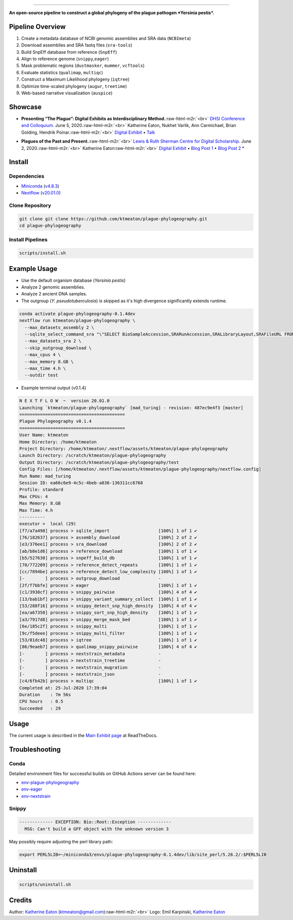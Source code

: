 .. role:: raw-html-m2r(raw)
   :format: html



.. image:: https://raw.githubusercontent.com/ktmeaton/plague-phylogeography/master/docs/images/plague-phylo-logo.png
   :target: https://raw.githubusercontent.com/ktmeaton/plague-phylogeography/master/docs/images/plague-phylo-logo.png
   :alt: ktmeaton/plague-phylogeography

====================================================================================================================================================================================================================================================================================

**An open-source pipeline to construct a global phylogeny of the plague pathogen *Yersinia pestis*.**


.. image:: https://img.shields.io/badge/License-MIT-yellow.svg
   :target: https://github.com/ktmeaton/plague-phylogeography/blob/master/LICENSE
   :alt: License: MIT


.. image:: https://img.shields.io/badge/nextflow-%E2%89%A520.01.0-blue.svg
   :target: https://www.nextflow.io/
   :alt: Nextflow


.. image:: https://github.com/ktmeaton/plague-phylogeography/workflows/Install/badge.svg?branch=master
   :target: https://github.com/ktmeaton/NCBImeta/actions?query=workflow%3ABuilding+branch%3Amaster
   :alt: Build Status


.. image:: https://img.shields.io/github/issues/ktmeaton/plague-phylogeography.svg
   :target: https://github.com/ktmeaton/plague-phylogeography/issues
   :alt: GitHub issues


Pipeline Overview
-----------------


#. Create a metadata database of NCBI genomic assemblies and SRA data (\ ``NCBImeta``\ )
#. Download assemblies and SRA fastq files (\ ``sra-tools``\ )
#. Build SnpEff database from reference (\ ``SnpEff``\ )
#. Align to reference genome (\ ``snippy``\ ,\ ``eager``\ )
#. Mask problematic regions (\ ``dustmasker``\ , ``mummer``\ , ``vcftools``\ )
#. Evaluate statistics (\ ``qualimap``\ , ``multiqc``\ )
#. Construct a Maximum Likelihood phylogeny (\ ``iqtree``\ )
#. Optimize time-scaled phylogeny (\ ``augur``\ , ``treetime``\ )
#. Web-based narrative visualization (\ ``auspice``\ )

Showcase
--------


.. raw:: html

   <div>
   <a href="https://nextstrain.org/community/narratives/ktmeaton/plague-phylogeography/DHSI2020Remote">
   <img src="https://raw.githubusercontent.com/ktmeaton/plague-phylogeography/master/docs/images/thumbnail_DHSI2020.png" alt="DHSI2020 NextStrain Exhibit" style="width:100%;">
   </a>
   </div>



* **Presenting “The Plague”: Digital Exhibits as Interdisciplinary Method.**\ :raw-html-m2r:`<br>`
  `DHSI Conference and Colloquium <https://dhsi.org/colloquium/>`_. June 5, 2020.\ :raw-html-m2r:`<br>`
  Katherine Eaton, Nukhet Varlik, Ann Carmichael, Brian Golding, Hendrik Poinar.\ :raw-html-m2r:`<br>`
  `Digital Exhibit <https://nextstrain.org/community/narratives/ktmeaton/plague-phylogeography/DHSI2020Remote>`_ • `Talk <https://omekas.library.uvic.ca/files/original/bd5516ed57c38f589a6054df32e9aafcdfb1aeb9.mp4>`_


.. raw:: html

   <div>
   <a href="https://nextstrain.org/community/narratives/ktmeaton/plague-phylogeography/plagueSCDS2020Remote">
   <img src="https://raw.githubusercontent.com/ktmeaton/plague-phylogeography/master/docs/images/thumbnail_SCDS2020.png" alt="SCDS2020 NextStrain Exhibit" style="width:100%;">
   </a>
   </div>



* **Plagues of the Past and Present.**\ :raw-html-m2r:`<br>`
  `Lewis & Ruth Sherman Centre for Digital Scholarship <https://dhsi.org/colloquium/>`_. June 2, 2020.\ :raw-html-m2r:`<br>`
  Katherine Eaton\ :raw-html-m2r:`<br>`
  `Digital Exhibit <https://nextstrain.org/community/narratives/ktmeaton/plague-phylogeography/plagueSCDS2020Remote>`_ • `Blog Post 1 <https://scds.ca/constructing-a-digital-disease-exhibit/>`_ • `Blog Post 2 <https://scds.ca/plagues-of-the-past-and-present/>`_ *

Install
-------

Dependencies
^^^^^^^^^^^^


* `Miniconda <https://docs.conda.io/en/latest/miniconda.html>`_ (\ `v4.8.3 <https://repo.anaconda.com/miniconda/Miniconda3-py37_4.8.3-Linux-x86_64.sh>`_\ )
* `Nextflow <https://www.nextflow.io/>`_ (\ `v20.01.0 <https://github.com/nextflow-io/nextflow/releases/download/v20.01.0/nextflow>`_\ )

Clone Repository
^^^^^^^^^^^^^^^^

.. code-block:: bash

   git clone git clone https://github.com/ktmeaton/plague-phylogeography.git
   cd plague-phylogeography

Install Pipelines
^^^^^^^^^^^^^^^^^

.. code-block:: bash

   scripts/install.sh

Example Usage
-------------


* Use the default organism database (\ *Yersinia pestis*\ )
* Analyze 2 genomic assemblies.
* Analyze 2 ancient DNA samples.
* The outgroup (\ *Y. pseudotuberculosis*\ ) is skipped as it's high divergence significantly extends runtime.

.. code-block:: bash

   conda activate plague-phylogeography-0.1.4dev
   nextflow run ktmeaton/plague-phylogeography \
     --max_datasets_assembly 2 \
     --sqlite_select_command_sra "\"SELECT BioSampleAccession,SRARunAccession,SRALibraryLayout,SRAFileURL FROM Master WHERE (SRARunAccession = 'SRR1048902' OR SRARunAccession = 'SRR1048905')\"" \
     --max_datasets_sra 2 \
     --skip_outgroup_download \
     --max_cpus 4 \
     --max_memory 8.GB \
     --max_time 4.h \
     --outdir test


* Example terminal output (v0.1.4)

.. code-block:: bash

   N E X T F L O W  ~  version 20.01.0
   Launching `ktmeaton/plague-phylogeography` [mad_turing] - revision: 487ec9e4f3 [master]
   =========================================
   Plague Phylogeography v0.1.4
   =========================================
   User Name: ktmeaton
   Home Directory: /home/ktmeaton
   Project Directory: /home/ktmeaton/.nextflow/assets/ktmeaton/plague-phylogeography
   Launch Directory: /scratch/ktmeaton/plague-phylogeography
   Output Directory: /scratch/ktmeaton/plague-phylogeography/test
   Config Files: [/home/ktmeaton/.nextflow/assets/ktmeaton/plague-phylogeography/nextflow.config]
   Run Name: mad_turing
   Session ID: ea66c6e9-4c5c-4beb-a836-136311cc6768
   Profile: standard
   Max CPUs: 4
   Max Memory: 8.GB
   Max Time: 4.h
   ----------
   executor >  local (29)
   [f7/a7a498] process > sqlite_import                   [100%] 1 of 1 ✔
   [76/182637] process > assembly_download               [100%] 2 of 2 ✔
   [e3/376ee1] process > sra_download                    [100%] 2 of 2 ✔
   [ab/b8e1d6] process > reference_download              [100%] 1 of 1 ✔
   [b5/527630] process > snpeff_build_db                 [100%] 1 of 1 ✔
   [70/772209] process > reference_detect_repeats        [100%] 1 of 1 ✔
   [cc/7894be] process > reference_detect_low_complexity [100%] 1 of 1 ✔
   [-        ] process > outgroup_download               -
   [2f/f7bbfe] process > eager                           [100%] 1 of 1 ✔
   [c1/3938cf] process > snippy_pairwise                 [100%] 4 of 4 ✔
   [13/bab1bf] process > snippy_variant_summary_collect  [100%] 1 of 1 ✔
   [53/288f16] process > snippy_detect_snp_high_density  [100%] 4 of 4 ✔
   [ea/a67350] process > snippy_sort_snp_high_density    [100%] 1 of 1 ✔
   [a3/7917d8] process > snippy_merge_mask_bed           [100%] 1 of 1 ✔
   [6e/185c2f] process > snippy_multi                    [100%] 1 of 1 ✔
   [9c/f5deee] process > snippy_multi_filter             [100%] 1 of 1 ✔
   [53/01dc48] process > iqtree                          [100%] 1 of 1 ✔
   [86/9eaeb7] process > qualimap_snippy_pairwise        [100%] 4 of 4 ✔
   [-        ] process > nextstrain_metadata             -
   [-        ] process > nextstrain_treetime             -
   [-        ] process > nextstrain_mugration            -
   [-        ] process > nextstrain_json                 -
   [c4/6fb42b] process > multiqc                         [100%] 1 of 1 ✔
   Completed at: 25-Jul-2020 17:39:04
   Duration    : 7m 56s
   CPU hours   : 0.5
   Succeeded   : 29

Usage
-----

The current usage is described in the `Main Exhibit page <https://plague-phylogeography.readthedocs.io/en/latest/exhibit/exhibit_link.html#main-exhibit>`_ at ReadTheDocs.

Troubleshooting
---------------

Conda
^^^^^

Detailed environment files for successful builds on GitHub Actions server can be found here:


* `env-plague-phylogeography <https://github.com/ktmeaton/plague-phylogeography/suites/950969190/artifacts/11859138>`_
* `env-eager <https://github.com/ktmeaton/plague-phylogeography/suites/950969190/artifacts/11859136>`_
* `env-nextstrain <https://github.com/ktmeaton/plague-phylogeography/suites/950969190/artifacts/11859136>`_

Snippy
^^^^^^

.. code-block:: bash

   ------------- EXCEPTION: Bio::Root::Exception -------------
     MSG: Can't build a GFF object with the unknown version 3

May possibly require adjusting the perl library path:

.. code-block:: bash

   export PERL5LIB=~/miniconda3/envs/plague-phylogeography-0.1.4dev/lib/site_perl/5.26.2/:$PERL5LIB

Uninstall
---------

.. code-block:: bash

   scripts/uninstall.sh

Credits
-------

Author: `Katherine Eaton <https://github.com/ktmeaton>`_ (ktmeaton@gmail.com)\ :raw-html-m2r:`<br>`
Logo: Emil Karpinski, `Katherine Eaton <https://github.com/ktmeaton>`_  
